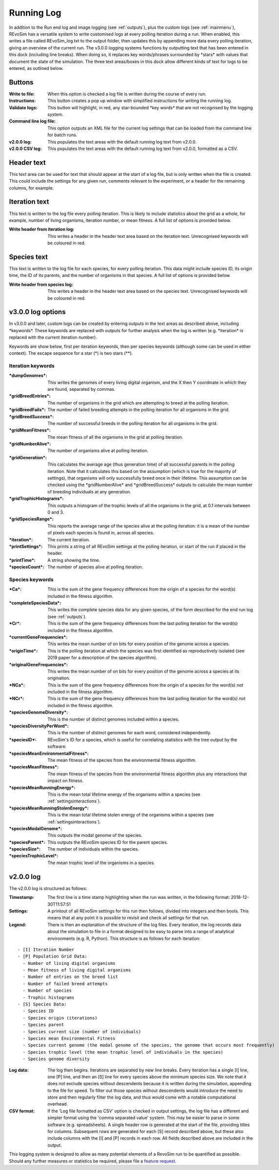 .. _logging:

Running Log
===========

In addition to the Run end log and image logging (see :ref:`outputs`), plus the custom logs (see :ref:`mainmenu`), REvoSim has a versatile system to write customised logs at every polling iteration during a run. When enabled, this writes a file called REvoSim_log.txt to the output folder, then updates this by appending more data every polling iteration, giving an overview of the current run. The v3.0.0 logging systems functions by outputting text that has been entered in this dock (including line breaks). When doing so, it replaces key words/phrases surrounded by \*stars\* with values that document the state of the simulation. The three text areas/boxes in this dock allow different kinds of text for logs to be entered, as outlined below.

Buttons
-------

:Write to file: When this option is checked a log file is written during the course of every run.

:Instructions: This button creates a pop up window with simplified instructions for writing the running log. 

:Validate logs: This button will highlight, in red, any star-bounded \*key words\* that are not recognised by the logging system. 

:Command line log file: This option outputs an XML file for the current log settings that can be loaded from the command line for batch runs. 

:v2.0.0 log: This populates the text areas with the default running log text from v2.0.0.

:v2.0.0 CSV log: This populates the text areas with the default running log text from v2.0.0, formatted as a CSV.

Header text
-----------

This text area can be used for text that should appear at the start of a log file, but is only written when the file is created. This could include the settings for any given run, comments relevant to the experiment, or a header for the remaining columns, for example.

Iteration text
--------------

This text is written to the log file every polling iteration. This is likely to include statistics about the grid as a whole, for example, number of living organisms, iteration number, or mean fitness. A full list of options is provided below. 

:Write header from iteration log: This writes a header in the header text area based on the iteration text. Unrecognised keywords will be coloured in red.

Species text
------------

This text is written to the log file for each species, for every polling iteration. This data might include species ID, its origin time, the ID of its parents, and the number of organisms in that species.  A full list of options is provided below. 

:Write header from species log: This writes a header in the header text area based on the species text. Unrecognised keywords will be coloured in red.

v3.0.0 log options
------------------

In v3.0.0 and later, custom logs can be created by entering outputs in the text areas as described above, including \*keywords\*. These keywords are replaced with outputs for further analysis when the log is written (e.g. \*iteration\* is replaced with the current iteration number). 

Keywords are show below, first per iteration keywords, then per species keywords (although some can be used in either context). The escape sequence for a star (\*) is two stars (\*\*).

Iteration keywords
~~~~~~~~~~~~~~~~~~

:\*dumpGenomes\*: This writes the genomes of every living digital organism, and the X then Y coordinate in which they are found, separated by commas.
:\*gridBreedEntries\*: The number of organisms in the grid which are attempting to breed at the polling iteration.
:\*gridBreedFails\*: The number of failed breeding attempts in the polling iteration for all organisms in the grid.
:\*gridBreedSuccess\*: The number of successful breeds in the polling iteration for all organisms in the grid.
:\*gridMeanFitness\*: The mean fitness of all the organisms in the grid at polling iteration.
:\*gridNumberAlive\*: The number of organisms alive at polling iteration.
:\*gridGeneration\*: This calculates the average age (thus generation time) of all successful parents in the polling iteration. Note that it calculates this based on the assumption (which is true for the majority of settings), that organisms will only successfully breed once in their lifetime. This assumption can be checked using the \*gridNumberAlive\* and \*gridBreedSuccess\* outputs to calculate the mean number of breeding individuals at any generation.
:\*gridTrophicHistograms\*: This outputs a histogram of the trophic levels of all the organisms in the grid, at 0.1 intervals between 0 and 3.
:\*gridSpeciesRange\*: This reports the average range of the species alive at the polling iteration: it is a mean of the number of pixels each species is found in, across all species.
:\*iteration\*: The current iteration.
:\*printSettings\*: This prints a string of all REvoSim settings at the polling iteration, or start of the run if placed in the header.
:\*printTime\*: A string showing the time.
:\*speciesCount\*: The number of species alive at polling iteration.

Species keywords
~~~~~~~~~~~~~~~~

:\*Ca\*: This is the sum of the gene frequency differences from the origin of a species for the word(s) included in the fitness algorithm.
:\*completeSpeciesData\*: This writes the complete species data for any given species, of the form described for the end run log (see :ref:`outputs`).
:\*Cr\*: This is the sum of the gene frequency differences from the last polling iteration for the word(s) included in the fitness algorithm.
:\*currentGeneFrequencies\*: This writes the mean number of on bits for every position of the genome across a species.
:\*originTime\*: This is the polling iteration at which the species was first identified as reproductively isolated (see 2019 paper for a description of the species algorithm).
:\*originalGeneFrequencies\*: This writes the mean number of on bits for every position of the genome across a species at its origination.
:\*NCa\*:  This is the sum of the gene frequency differences from the origin of a species for the word(s) *not* included in the fitness algorithm.
:\*NCr\*: This is the sum of the gene frequency differences from the last polling iteration for the word(s) *not* included in the fitness algorithm.
:\*speciesGenomeDiversity\*: This is the number of distinct genomes included within a species.
:\*speciesDiversityPerWord\*: This is the number of distinct genomes for each word, considered independently.
:\*speciesID\*: REvoSim's ID for a species, which is useful for correlating statistics with the tree output by the software.
:\*speciesMeanEnvironmentalFitness\*: The mean fitness of the species from the environmental fitness algorithm.
:\*speciesMeanFitness\*: The mean fitness of the species from the environmental fitness algorithm plus any interactions that impact on fitness.
:\*speciesMeanRunningEnergy\*: This is the mean total lifetime energy of the organisms within a species (see :ref:`settingsinteractions`).
:\*speciesMeanRunningStolenEnergy\*: This is the mean total lifetime stolen energy of the organisms within a species (see :ref:`settingsinteractions`).
:\*speciesModalGenome\*: This outputs the modal genome of the species.
:\*speciesParent\*: This outputs the REvoSim species ID for the parent species.
:\*speciesSize\*: The number of individuals within the species.
:\*speciesTrophicLevel\*: The mean trophic level of the organisms in a species.

v2.0.0 log
----------

The v2.0.0 log is structured as follows: 

:Timestamp: The first line is a time stamp highlighting when the run was written, in the following format: 2018-12-30T11:57:51
:Settings: A printout of all REvoSim settings for this run then follows, divided into integers and then bools. This means that at any point it is possible to revisit and check all settings for that run.
:Legend: There is then an explanation of the structure of the log files. Every iteration, the log records data about the simulation to file in a format designed to be easy to parse into a range of analytical environments (e.g. R, Python). This structure is as follows for each iteration:

::

  - [I] Iteration Number
  - [P] Population Grid Data:
    - Number of living digital organisms
    - Mean fitness of living digital organisms
    - Number of entries on the breed list
    - Number of failed breed attempts
    - Number of species
    - Trophic histograms
  - [S] Species Data:
    - Species ID
    - Species origin (iterations)
    - Species parent
    - Species current size (number of individuals)
    - Species mean Environmental Fitness
    - Species current genome (the modal genome of the species, the genome that occurs most frequently)
    - Species trophic level (the mean trophic level of individuals in the species)
    - Species genome diversity
  
:Log data: The log then begins. Iterations are separated by new line breaks. Every iteration has a single [I] line, one [P] line, and then an [S] line for every species above the minimum species size. We note that it does not exclude species without descendents because it is written during the simulation, appending to the file for speed. To filter out those species without descendents would introduce the need to store and then regularly filter the log data, and thus would come with a notable computational overhead.

:CSV format: If the 'Log file formatted as CSV' option is checked in output settings, the log file has a different and simpler format using the 'comma separated value' system. This may be easier to parse in some software (e.g. spreadsheets). A single header row is generated at the start of the file, providing titles for columns. Subsequent rows are generated for each [S] record described above, but these also include columns with the [I] and [P] records in each row. All fields described above are included in the output.

This logging system is designed to allow as many potential elements of a RevoSim run to be quantified as possible. Should any further measures or statistics be required, please file a `feature request <https://github.com/palaeoware/revosim/issues>`_.
